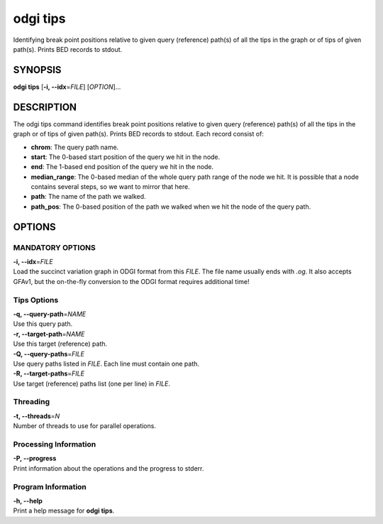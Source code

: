 .. _odgi tips:

#########
odgi tips
#########

Identifying break point positions relative to given query (reference) path(s) of all the tips in the graph or of tips of given path(s). Prints BED records to stdout.

SYNOPSIS
========

**odgi tips** [**-i, --idx**\ =\ *FILE*] [*OPTION*]…

DESCRIPTION
===========

The odgi tips command identifies break point positions relative to given query (reference) path(s) of all the tips in
the graph or of tips of given path(s). Prints BED records to stdout. Each record consist of:

- **chrom**: The query path name.
- **start**: The 0-based start position of the query we hit in the node.
- **end**: The 1-based end position of the query we hit in the node.
- **median_range**: The 0-based median of the whole query path range of the node we hit. It is possible that a node contains several steps, so we want to mirror that here.
- **path**: The name of the path we walked.
- **path_pos**: The 0-based position of the path we walked when we hit the node of the query path.

OPTIONS
=======

MANDATORY OPTIONS
-----------------

| **-i, --idx**\ =\ *FILE*
| Load the succinct variation graph in ODGI format from this *FILE*. The file name usually ends with *.og*. It also accepts GFAv1, but the on-the-fly conversion to the ODGI format requires additional time!


Tips Options
-------------

| **-q, --query-path**\ =\ *NAME*
| Use this query path.

| **-r, --target-path**\ =\ *NAME*
| Use this target (reference) path.

| **-Q, --query-paths**\ =\ *FILE*
| Use query paths listed in *FILE*. Each line must contain one path.

| **-R, --target-paths**\ =\ *FILE*
| Use target (reference) paths list (one per line) in *FILE*.

Threading
---------

| **-t, --threads**\ =\ *N*
| Number of threads to use for parallel operations.

Processing Information
----------------------

| **-P, --progress**
| Print information about the operations and the progress to stderr.

Program Information
-------------------

| **-h, --help**
| Print a help message for **odgi tips**.

..
	EXIT STATUS
	===========

	| **0**
	| Success.

	| **1**
	| Failure (syntax or usage error; parameter error; file processing
		failure; unexpected error).
..
	BUGS
	====

	Refer to the **odgi** issue tracker at
	https://github.com/pangenome/odgi/issues.
